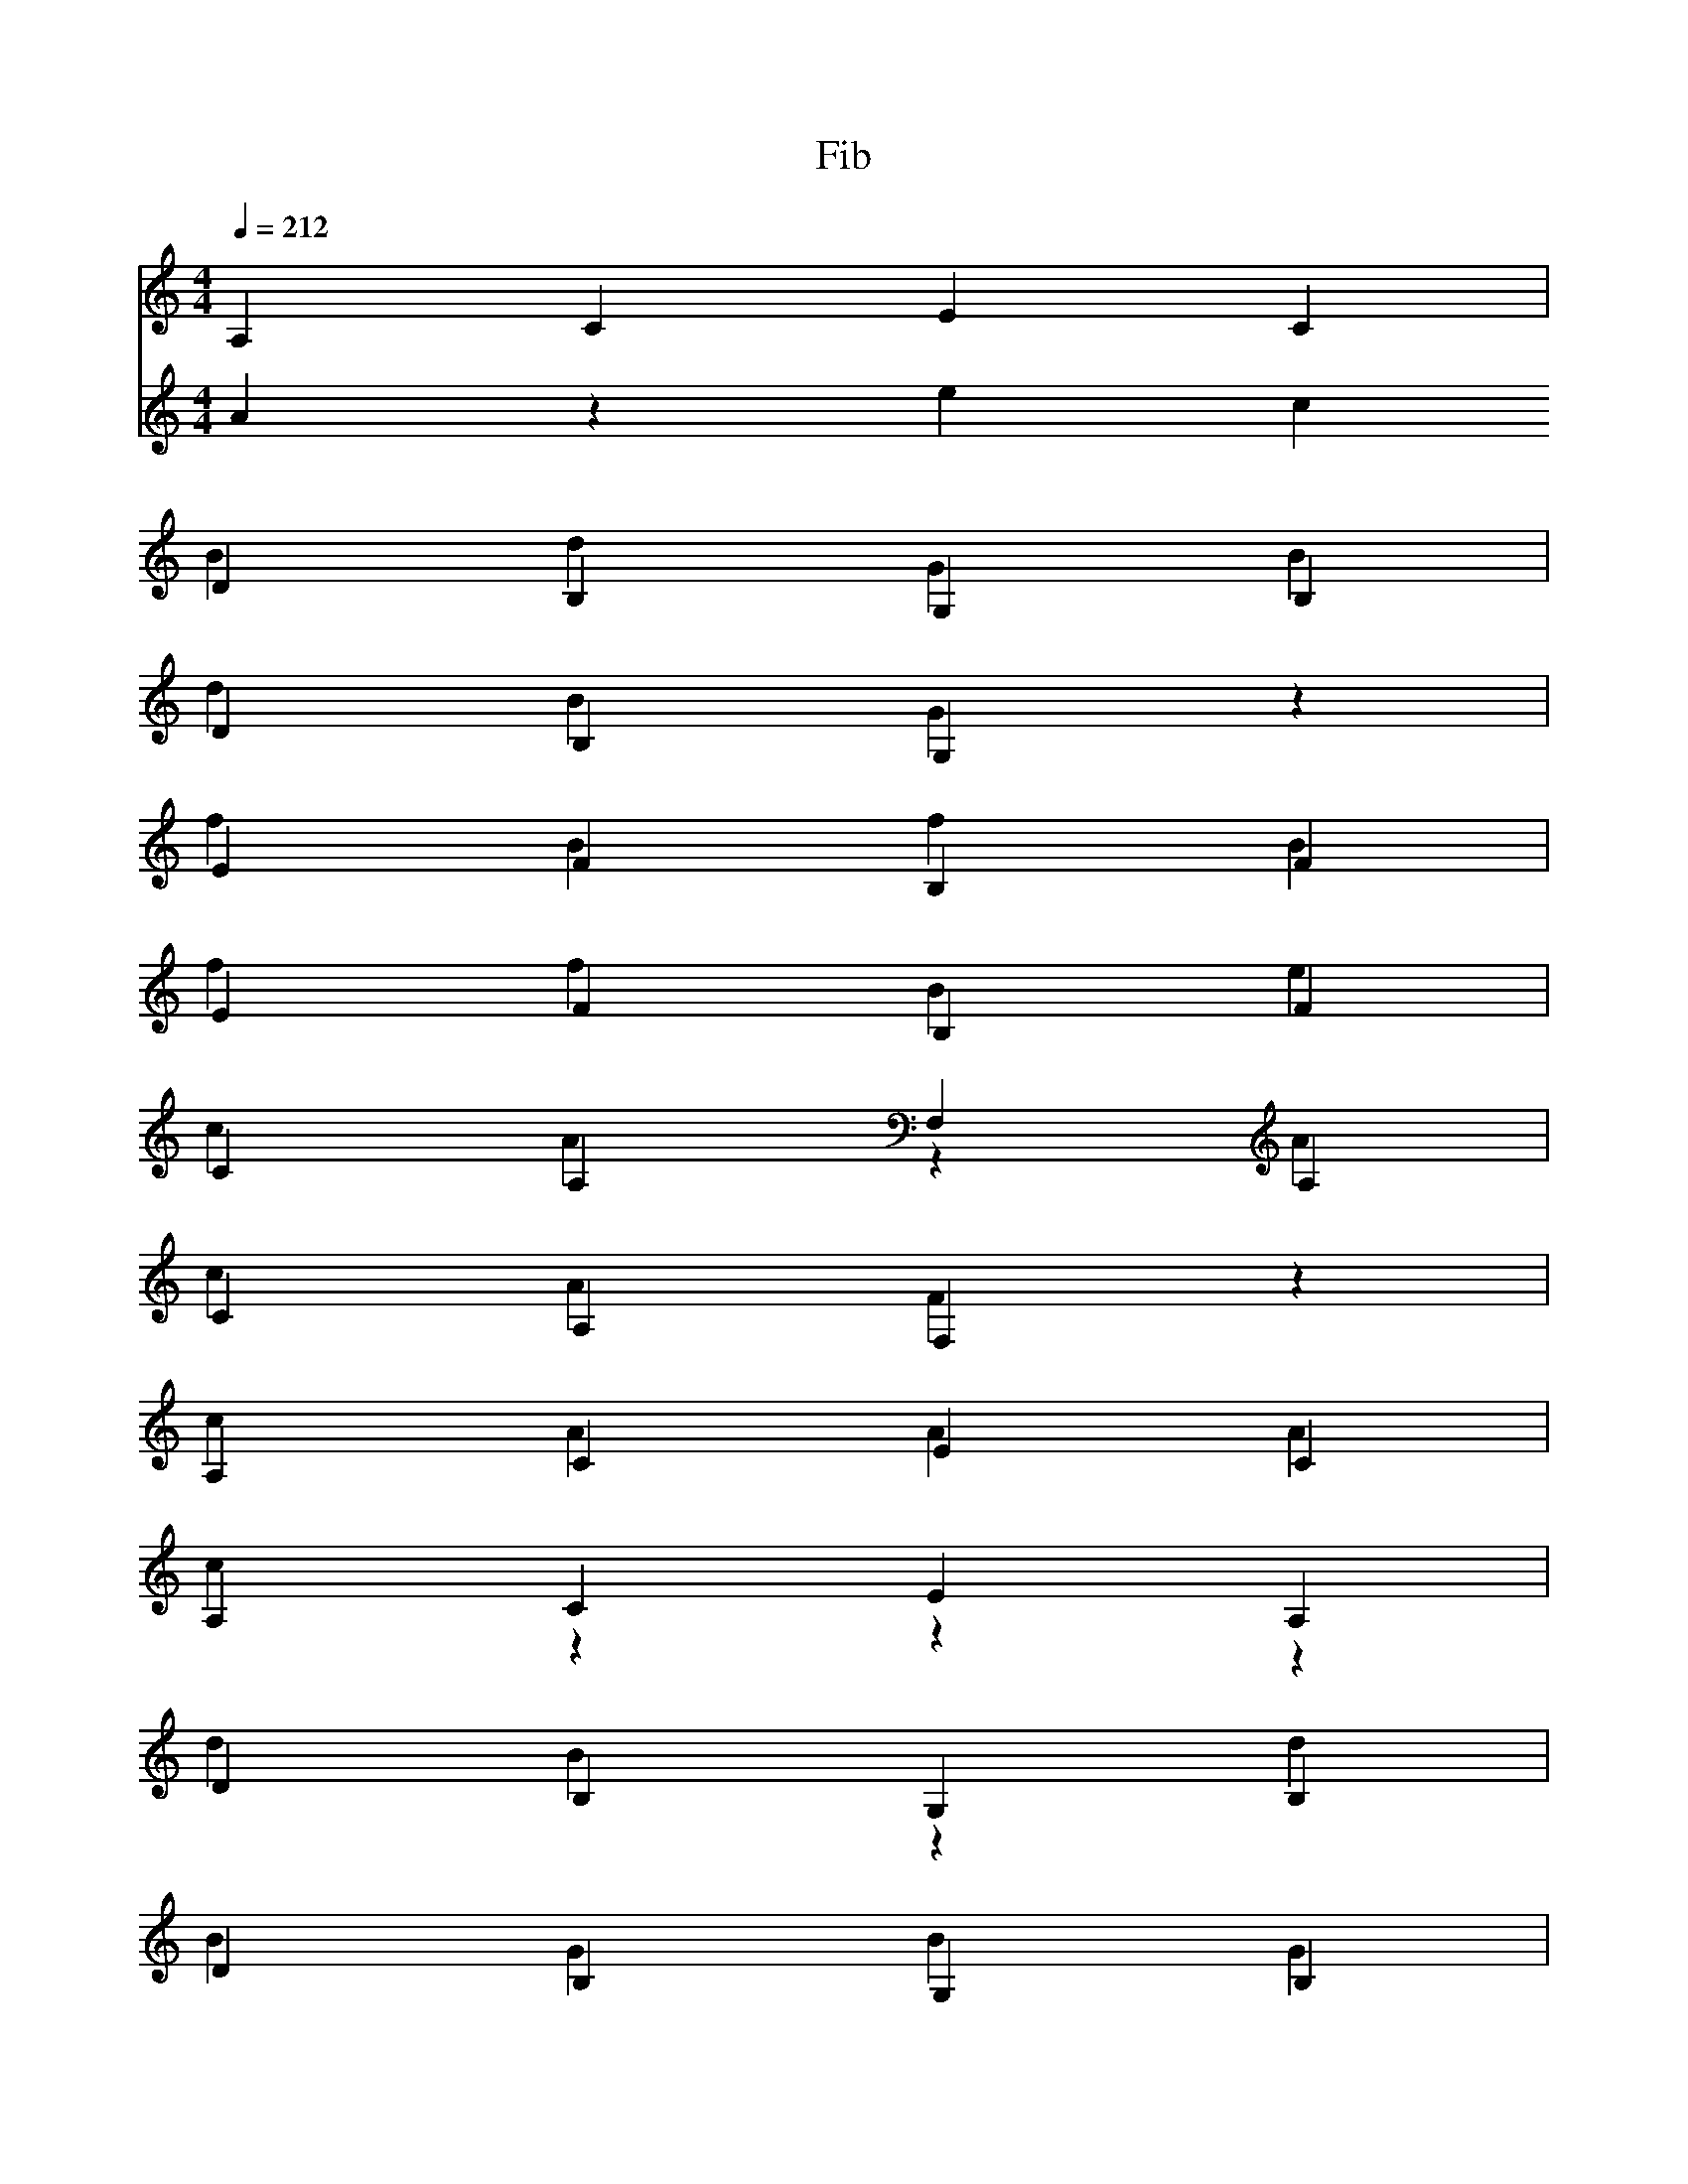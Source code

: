 % ##      THIS FILE IS GENERATED AUTOMATICALLY      ##
% ## CHANGE THE ORIGIN IN ORDER TO CHANGE THIS FILE ##
X:1
T:Fib
M:4/4
L:1/4
Q:1/4=212
K:C
% op ,
V:1
A,CEC & 
V:2
Azec |
% op var
DB,G,B, & BdGB |
% id num
DB,G,z & dBGz |
W: num
% op {
EFB,F & fBfB |
% op if
EFB,F & ffBe |
% op (
CA,F,A, & cAzA |
% id num
CA,F,z & cAFz |
W: num
% op <=
A,CEC & cAAA |
% num 1
A,CEA, & czzz |
% op )
DB,G,B, & dBzd |
% op {
DB,G,B, & BGBG |
% op return
EFB,F & BzzB |
% op (
EFB,F & efzf |
% op ,
CA,F,A, & czFA |
% id num
CA,F,z & cAFz |
W: num
% op )
A,CEC & AczA |
% op }
A,CEC & czec |
% op return
DB,G,B, & GzzG |
% op (
DB,G,B, & dBzB |
% op ,
EFB,F & ezBf |
% call Fib
EFB,B, & % op +
CA,F,A, & czcF |
% call Fib
CA,F,F, & % op )
A,CEC & AczA |
% op }
A,CEC & czec |
X:2
T:main
M:4/4
L:1/4
Q:1/4=212
K:C
% op {
DB,G,B, & BGBG |
% op var
DB,G,B, & BdGB |
% id m
EFB,z & efBz |
W: m
% op =
EFB,F & ezef |
% call input
CA,F,F, & | % op var
CA,F,A, & AcFA |
% id n
A,CEz & Acez |
W: n
% op =
A,CEC & AzAc |
% call input
DB,G,G, & |% op if
DB,G,B, & BBGd |
% op (
EFB,F & efzf |
% id m
EFB,z & efBz |
W: m
% op ==
CA,F,A, & FAcA |
% num 1
CA,F,C & Azzz |
% op )
A,CEC & AczA |
% op {
A,CEC & cece |
% op var
DB,G,B, & BdGB |
% id i
DB,G,z & dBGz |
W: i
% op =
EFB,F & ezef |
% num 0
EFB,E & eBBB |
% op while
CA,F,A, & AAcF |
% op (
CA,F,A, & cAzA |
% id i
A,CEz & Acez |
W: i
% op <=
A,CEC & cAAA |
% id n
DB,G,z & dBGz |
W: n
% op )
DB,G,B, & dBzd |
% op {
EFB,F & fBfB |
% call print
EFB,B, & % op if
CA,F,A, & AAFc |
% op (
CA,F,A, & cAzA |
% id i
A,CEz & Acez |
W: i
% op !=
A,CEC & eczA |
% id n
DB,G,z & dBGz |
W: n
% op )
DB,G,B, & dBzd |
% op {
EFB,F & fBfB |
% call putc
EFB,B, & |% op }
CA,F,A, & AzFA |
% call putc
CA,F,F, & |% id i
A,CEz & Acez |
W: i
% op =
A,CEC & AzAc |
% id i
DB,G,z & dBGz |
W: i
% op +
DB,G,B, & dzdG |
% num 1
EFB,E & fzzz |
% op }
EFB,F & fzBf |
% op }
CA,F,A, & AzFA |
% op else
CA,F,A, & AAFA |
% op {
A,CEC & cece |
% call print
A,CEE & |% op }
DB,G,B, & BzGB |
% call putc
DB,G,G, & |% op return
EFB,F & BzzB |
% op (
EFB,F & efzf |
% op ,
CA,F,A, & czFA |
% num 0
CA,F,C & cFFF |
% op )
A,CEC & AczA |
% op }
A,CEC & czec |